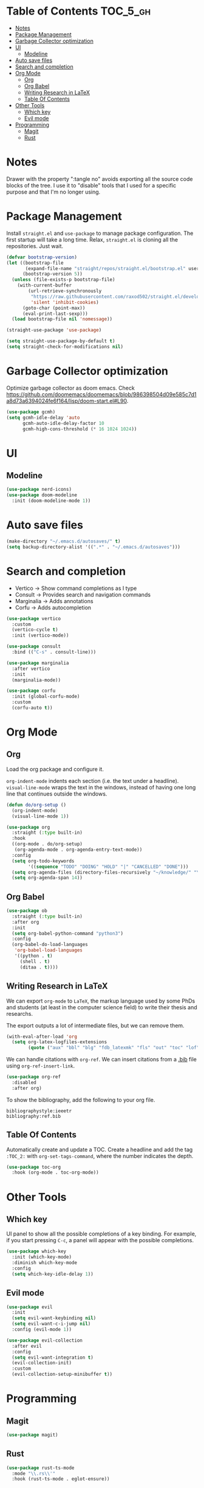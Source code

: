 # -*- after-save-hook: (org-babel-tangle) -*-
#+property: header-args:emacs-lisp :exports code :results none :tangle init.el

* Table of Contents                                                :TOC_5_gh:
- [[#notes][Notes]]
- [[#package-management][Package Management]]
- [[#garbage-collector-optimization][Garbage Collector optimization]]
- [[#ui][UI]]
  - [[#modeline][Modeline]]
- [[#auto-save-files][Auto save files]]
- [[#search-and-completion][Search and completion]]
- [[#org-mode][Org Mode]]
  - [[#org][Org]]
  - [[#org-babel][Org Babel]]
  - [[#writing-research-in-latex][Writing Research in LaTeX]]
  - [[#table-of-contents][Table Of Contents]]
- [[#other-tools][Other Tools]]
  - [[#which-key][Which key]]
  - [[#evil-mode][Evil mode]]
- [[#programming][Programming]]
  - [[#magit][Magit]]
  - [[#rust][Rust]]

* Notes

Drawer with the property ":tangle no" avoids exporting all the source code
blocks of the tree. I use it to "disable" tools that I used for a specific
purpose and that I'm no longer using.

* Package Management

Install =straight.el= and =use-package= to manage package configuration.
The first startup will take a long time. Relax, =straight.el= is cloning
all the repositories. Just wait.

#+begin_src emacs-lisp
  (defvar bootstrap-version)
  (let ((bootstrap-file
         (expand-file-name "straight/repos/straight.el/bootstrap.el" user-emacs-directory))
        (bootstrap-version 5))
    (unless (file-exists-p bootstrap-file)
      (with-current-buffer
          (url-retrieve-synchronously
           "https://raw.githubusercontent.com/raxod502/straight.el/develop/install.el"
           'silent 'inhibit-cookies)
        (goto-char (point-max))
        (eval-print-last-sexp)))
    (load bootstrap-file nil 'nomessage))

  (straight-use-package 'use-package)

  (setq straight-use-package-by-default t)
  (setq straight-check-for-modifications nil)
#+end_src

* Garbage Collector optimization

Optimize garbage collector as doom emacs. Check https://github.com/doomemacs/doomemacs/blob/986398504d09e585c7d1a8d73a6394024fe6f164/lisp/doom-start.el#L90.

#+begin_src emacs-lisp
  (use-package gcmh)
  (setq gcmh-idle-delay 'auto
        gcmh-auto-idle-delay-factor 10
        gcmh-high-cons-threshold (* 16 1024 1024))
#+end_src

* UI

** Modeline

#+begin_src emacs-lisp
  (use-package nerd-icons)
  (use-package doom-modeline
    :init (doom-modeline-mode 1))
#+end_src

* Auto save files

#+begin_src emacs-lisp
(make-directory "~/.emacs.d/autosaves/" t)
(setq backup-directory-alist '((".*" . "~/.emacs.d/autosaves")))
#+end_src

* Search and completion

- Vertico    -> Show command completions as I type
- Consult    -> Provides search and navigation commands
- Marginalia -> Adds annotations
- Corfu      -> Adds autocompletion

#+begin_src emacs-lisp
  (use-package vertico
    :custom
    (vertico-cycle t)
    :init (vertico-mode))

  (use-package consult
    :bind (("C-s" . consult-line)))

  (use-package marginalia
    :after vertico
    :init
    (marginalia-mode))

  (use-package corfu
    :init (global-corfu-mode)
    :custom
    (corfu-auto t))
#+end_src

* Org Mode

** Org

Load the org package and configure it.

=org-indent-mode= indents each section (i.e. the text under a headline).
=visual-line-mode= wraps the text in the windows, instead of having one long line that continues outside the windows.

#+begin_src emacs-lisp
  (defun do/org-setup ()
    (org-indent-mode)
    (visual-line-mode 1))

  (use-package org
    :straight (:type built-in)
    :hook
    ((org-mode . do/org-setup)
     (org-agenda-mode . org-agenda-entry-text-mode))
    :config
    (setq org-todo-keywords
          '((sequence "TODO" "DOING" "HOLD" "|" "CANCELLED" "DONE")))
    (setq org-agenda-files (directory-files-recursively "~/knowledge/" "\\.org$"))
    (setq org-agenda-span 14))
#+end_src

** Org Babel

#+begin_src emacs-lisp
  (use-package ob
    :straight (:type built-in)
    :after org
    :init
    (setq org-babel-python-command "python3")
    :config
    (org-babel-do-load-languages
     'org-babel-load-languages
     '((python . t)
       (shell . t)
       (ditaa . t))))
#+end_src

** Writing Research in LaTeX
:properties:
:header-args: :tangle no
:end:

We can export =org-mode= to =LaTeX=, the markup language used by some
PhDs and students (at least in the computer science field) to write
their thesis and researchs.

The export outputs a lot of intermediate files, but we can remove them.

#+begin_src emacs-lisp
  (with-eval-after-load 'org
    (setq org-latex-logfiles-extensions
          (quote ("aux" "bbl" "blg" "fdb_latexmk" "fls" "out" "toc" "lof" "tex"))))
#+end_src

We can handle citations with =org-ref=. We can insert citations from a
[[https://es.overleaf.com/learn/latex/Bibliography_management_with_bibtex][.bib]] file using =org-ref-insert-link=.

#+begin_src emacs-lisp
  (use-package org-ref
    :disabled
    :after org)
#+end_src

To show the bibliography, add the following to your org file.

#+begin_example
bibliographystyle:ieeetr
bibliography:ref.bib
#+end_example

** Table Of Contents

Automatically create and update a TOC. Create a headline
and add the tag ~:TOC_2:~ with =org-set-tags-command=, where
the number indicates the depth.

#+begin_src emacs-lisp
  (use-package toc-org
    :hook (org-mode . toc-org-mode))
#+end_src

* Other Tools

** Which key

UI panel to show all the possible completions of a key binding. For example, if you start pressing =C-c=, a panel will appear with the possible completions.

#+begin_src emacs-lisp
  (use-package which-key
    :init (which-key-mode)
    :diminish which-key-mode
    :config
    (setq which-key-idle-delay 1))
#+end_src

** Evil mode

#+begin_src emacs-lisp
  (use-package evil
    :init
    (setq evil-want-keybinding nil)
    (setq evil-want-c-i-jump nil)
    :config (evil-mode 1))

  (use-package evil-collection
    :after evil
    :config
    (setq evil-want-integration t)
    (evil-collection-init)
    :custom
    (evil-collection-setup-minibuffer t))
#+end_src

* Programming

** Magit

#+begin_src emacs-lisp
  (use-package magit)
#+end_src

** Rust

#+begin_src emacs-lisp
  (use-package rust-ts-mode
    :mode "\\.rs\\'"
    :hook (rust-ts-mode . eglot-ensure))
#+end_src

Eglot uses =project.el=, which by default detects git-controlled directories.
When I tried to open a rust project inside a git repository like =aoc/2023/puzzle-01=,
=project.el= detected =aoc= as the root of the project instead of =puzzle-01=.
In that situation, eglot failed to start, of course.

The following snippet solves that. =project.el= will now take into account
=Cargo.toml= files to search for the root of the projects.

#+begin_src emacs-lisp
  (use-package project
    :straight (:type built-in)
    :init
    (setq project-vc-extra-root-markers '("Cargo.toml")))
  #+end_src
